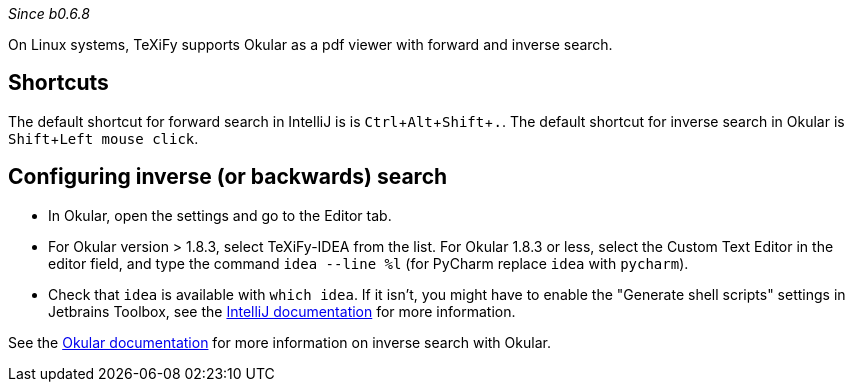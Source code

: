 :experimental:

_Since b0.6.8_

On Linux systems, TeXiFy supports Okular as a pdf viewer with forward and inverse search.

== Shortcuts
The default shortcut for forward search in IntelliJ is is kbd:[Ctrl + Alt + Shift + .].
The default shortcut for inverse search in Okular is kbd:[Shift + Left mouse click].

== Configuring inverse (or backwards) search
- In Okular, open the settings and go to the Editor tab.
- For Okular version > 1.8.3, select TeXiFy-IDEA from the list. For Okular 1.8.3 or less, select the Custom Text Editor in the editor field, and type the command `idea --line %l` (for PyCharm replace `idea` with `pycharm`).
- Check that `idea` is available with `which idea`. If it isn't, you might have to enable the "Generate shell scripts" settings in Jetbrains Toolbox, see the https://www.jetbrains.com/help/idea/opening-files-from-command-line.html[IntelliJ documentation] for more information.

See the https://docs.kde.org/stable5/en/kdegraphics/okular/inverse_search.html[Okular documentation] for more information on inverse search with Okular.